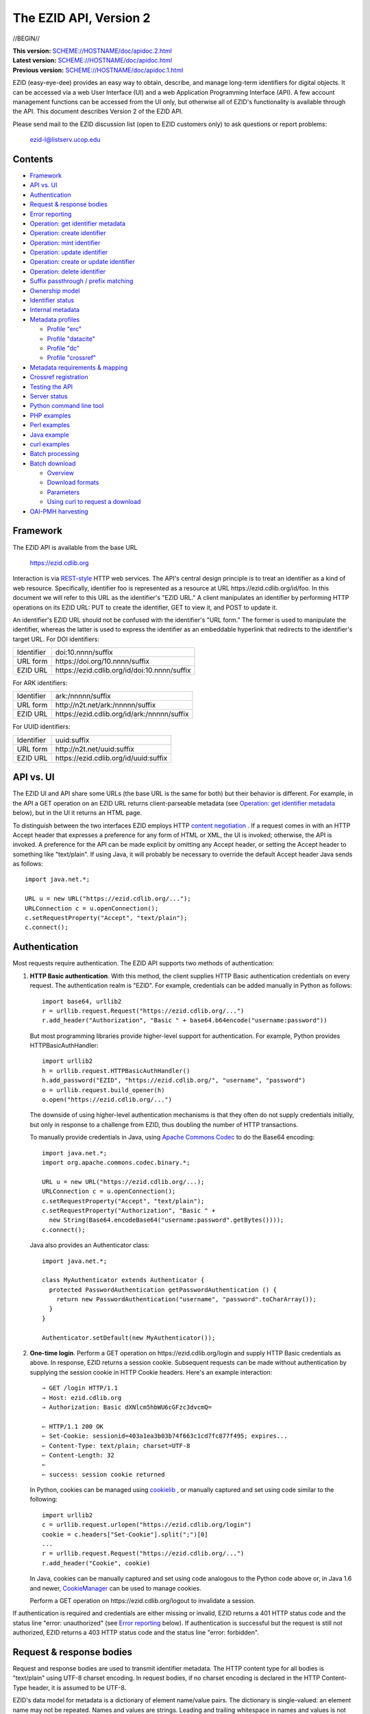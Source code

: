 .. role:: hl1
.. role:: hl2
.. role:: ext-icon

.. |lArr| unicode:: U+021D0 .. leftwards double arrow
.. |rArr| unicode:: U+021D2 .. rightwards double arrow
.. |X| unicode:: U+02713 .. check mark
.. |emdash| unicode:: U+2014 .. em dash

.. _ANVL: https://wiki.ucop.edu/display/Curation/Anvl
.. _Apache Commons Codec: http://commons.apache.org/codec/
.. _batch-download.sh:
   https://github.com/CDLUC3/ezid-client-tools/blob/master/batch-download.sh
.. _batch-register.py:
   https://github.com/CDLUC3/ezid-client-tools/blob/master/batch-register.py
.. _Comma-separated values (CSV):
   http://en.wikipedia.org/wiki/Comma-separated_values
.. _Contact us: /contact
.. _content negotiation: http://www.w3.org/Protocols/rfc2616/rfc2616-sec12.html
.. _cookielib: http://docs.python.org/library/cookielib.html
.. _CookieManager:
   http://download.oracle.com/javase/6/docs/api/java/net/CookieManager.html
.. _Crossref: http://www.crossref.org/
.. _Crossref Deposit Schema: http://help.crossref.org/deposit_schema
.. _curl: http://curl.haxx.se/
.. _DataCite: http://www.datacite.org/
.. _DataCite Metadata Scheme: http://schema.datacite.org/
.. _Dublin Core Metadata Element Set: http://dublincore.org/documents/dces/
.. _ERC: https://wiki.ucop.edu/display/Curation/ERC
.. _ezid3.py: https://github.com/CDLUC3/ezid-client-tools/blob/master/ezid3.py
.. _gzip: http://www.gzip.org/
.. _libwww-perl: http://search.cpan.org/dist/libwww-perl/
.. _N2T: https://n2t.net/
.. _OAI-PMH: http://www.openarchives.org/OAI/openarchivesprotocol.html
.. _percent-encoding: http://en.wikipedia.org/wiki/Percent-encoding
.. _REST-style: http://oreilly.com/catalog/9780596529260
.. _ZIP: https://pkware.cachefly.net/webdocs/casestudies/APPNOTE.TXT

The EZID API, Version 2
=======================

//BEGIN//

.. class:: smallfont

| **This version:** `SCHEME://HOSTNAME/doc/apidoc.2.html
  <SCHEME://HOSTNAME/doc/apidoc.2.html>`_
| **Latest version:** `SCHEME://HOSTNAME/doc/apidoc.html
  <SCHEME://HOSTNAME/doc/apidoc.html>`_
| **Previous version:** `SCHEME://HOSTNAME/doc/apidoc.1.html
  <SCHEME://HOSTNAME/doc/apidoc.1.html>`_

EZID (easy-eye-dee) provides an easy way to obtain, describe, and
manage long-term identifiers for digital objects.  It can be accessed
via a web User Interface (UI) and a web Application Programming
Interface (API).  A few account management functions can be accessed
from the UI only, but otherwise all of EZID's functionality is
available through the API.  This document describes Version 2 of the
EZID API.

Please send mail to the EZID discussion list (open to EZID customers
only) to ask questions or report problems:

  ezid-l@listserv.ucop.edu

Contents
--------

- Framework_
- `API vs. UI`_
- Authentication_
- `Request & response bodies`_
- `Error reporting`_
- `Operation: get identifier metadata`_
- `Operation: create identifier`_
- `Operation: mint identifier`_
- `Operation: update identifier`_
- `Operation: create or update identifier`_
- `Operation: delete identifier`_
- `Suffix passthrough / prefix matching`_
- `Ownership model`_
- `Identifier status`_
- `Internal metadata`_
- `Metadata profiles`_

  - `Profile "erc"`_
  - `Profile "datacite"`_
  - `Profile "dc"`_
  - `Profile "crossref"`_

- `Metadata requirements & mapping`_
- `Crossref registration`_
- `Testing the API`_
- `Server status`_
- `Python command line tool`_
- `PHP examples`_
- `Perl examples`_
- `Java example`_
- `curl examples`_
- `Batch processing`_
- `Batch download`_

  - Overview_
  - `Download formats`_
  - Parameters_
  - `Using curl to request a download`_

- `OAI-PMH harvesting`_

Framework
---------

The EZID API is available from the base URL

  https://ezid.cdlib.org

Interaction is via REST-style_ `\ `:ext-icon: HTTP web services.  The
API's central design principle is to treat an identifier as a kind of
web resource.  Specifically, identifier `foo`:hl1: is represented as a
resource at URL \https://ezid.cdlib.org/id/`foo`:hl1:.  In this
document we will refer to this URL as the identifier's "EZID URL."  A
client manipulates an identifier by performing HTTP operations on its
EZID URL: PUT to create the identifier, GET to view it, and POST to
update it.

An identifier's EZID URL should not be confused with the identifier's
"URL form."  The former is used to manipulate the identifier, whereas
the latter is used to express the identifier as an embeddable
hyperlink that redirects to the identifier's target URL.  For DOI
identifiers:

.. class:: leftheaders

========== ====================================================
Identifier `doi:10.nnnn/suffix`:hl1:
URL form   \https://doi.org/`10.nnnn/suffix`:hl1:
EZID URL   \https://ezid.cdlib.org/id/`doi:10.nnnn/suffix`:hl1:
========== ====================================================

For ARK identifiers:

.. class:: leftheaders

========== ====================================================
Identifier `ark:/nnnnn/suffix`:hl1:
URL form   \http://n2t.net/`ark:/nnnnn/suffix`:hl1:
EZID URL   \https://ezid.cdlib.org/id/`ark:/nnnnn/suffix`:hl1:
========== ====================================================

For UUID identifiers:

.. class:: leftheaders

========== ====================================================
Identifier `uuid:suffix`:hl1:
URL form   \http://n2t.net/`uuid:suffix`:hl1:
EZID URL   \https://ezid.cdlib.org/id/`uuid:suffix`:hl1:
========== ====================================================

API vs. UI
----------

The EZID UI and API share some URLs (the base URL is the same for
both) but their behavior is different.  For example, in the API a GET
operation on an EZID URL returns client-parseable metadata (see
`Operation: get identifier metadata`_ below), but in the UI it returns
an HTML page.

To distinguish between the two interfaces EZID employs HTTP `content
negotiation`_ `\ `:ext-icon:.  If a request comes in with an HTTP
Accept header that expresses a preference for any form of HTML or XML,
the UI is invoked; otherwise, the API is invoked.  A preference for
the API can be made explicit by omitting any Accept header, or setting
the Accept header to something like "text/plain".  If using Java, it
will probably be necessary to override the default Accept header Java
sends as follows::

  import java.net.*;

  URL u = new URL("https://ezid.cdlib.org/...");
  URLConnection c = u.openConnection();
  c.setRequestProperty("Accept", "text/plain");
  c.connect();

Authentication
--------------

Most requests require authentication.  The EZID API supports two
methods of authentication:

1. **HTTP Basic authentication**.  With this method, the client
   supplies HTTP Basic authentication credentials on every request.
   The authentication realm is "EZID".  For example, credentials can
   be added manually in Python as follows:

   .. parsed-literal::

     import base64, urllib2
     r = urllib.request.Request("\https://ezid.cdlib.org/...")
     r.add_header("Authorization", "Basic " + \
     base64.b64encode("`username`:hl2::`password`:hl2:"))

   But most programming libraries provide higher-level support for
   authentication.  For example, Python provides HTTPBasicAuthHandler:

   .. parsed-literal::

     import urllib2
     h = urllib.request.HTTPBasicAuthHandler()
     h.add_password("EZID", "\https://ezid.cdlib.org/", "`username`:hl2:", \
     "`password`:hl2:")
     o = urllib.request.build_opener(h)
     o.open("\https://ezid.cdlib.org/...")

   The downside of using higher-level authentication mechanisms is
   that they often do not supply credentials initially, but only in
   response to a challenge from EZID, thus doubling the number of HTTP
   transactions.

   To manually provide credentials in Java, using `Apache Commons
   Codec`_ `\ `:ext-icon: to do the Base64 encoding:

   .. parsed-literal::

     import java.net.*;
     import org.apache.commons.codec.binary.*;

     URL u = new URL("\https://ezid.cdlib.org/...);
     URLConnection c = u.openConnection();
     c.setRequestProperty("Accept", "text/plain");
     c.setRequestProperty("Authorization", "Basic " +
       new String(Base64.encodeBase64("`username`:hl2::`password`:hl2:".\
     getBytes())));
     c.connect();

   Java also provides an Authenticator class:

   .. parsed-literal::

     import java.net.*;

     class MyAuthenticator extends Authenticator {
       protected PasswordAuthentication getPasswordAuthentication () {
         return new PasswordAuthentication("`username`:hl2:", \
     "`password`:hl2:".toCharArray());
       }
     }

     Authenticator.setDefault(new MyAuthenticator());

2. **One-time login**.  Perform a GET operation on
   \https://ezid.cdlib.org/login and supply HTTP Basic credentials as
   above.  In response, EZID returns a session cookie.  Subsequent
   requests can be made without authentication by supplying the
   session cookie in HTTP Cookie headers.  Here's an example
   interaction:

   .. parsed-literal::

     |rArr| GET /login HTTP/1.1
     |rArr| Host: ezid.cdlib.org
     |rArr| Authorization: Basic dXNlcm5hbWU6cGFzc3dvcmQ=

     |lArr| HTTP/1.1 200 OK
     |lArr| Set-Cookie: sessionid=403a1ea3b03b74f663c1cd7fc877f495; expires...
     |lArr| Content-Type: text/plain; charset=UTF-8
     |lArr| Content-Length: 32
     |lArr|
     |lArr| success: session cookie returned

   In Python, cookies can be managed using cookielib_ `\ `:ext-icon:,
   or manually captured and set using code similar to the following:

   .. parsed-literal::

     import urllib2
     c = urllib.request.urlopen("\https://ezid.cdlib.org/login")
     `cookie`:hl2: = c.headers["Set-Cookie"].split(";")[0]
     ...
     r = urllib.request.Request("\https://ezid.cdlib.org/...")
     r.add_header("Cookie", `cookie`:hl2:)

   In Java, cookies can be manually captured and set using code
   analogous to the Python code above or, in Java 1.6 and newer,
   CookieManager_ `\ `:ext-icon: can be used to manage cookies.

   Perform a GET operation on \https://ezid.cdlib.org/logout to
   invalidate a session.

If authentication is required and credentials are either missing or
invalid, EZID returns a 401 HTTP status code and the status line
"error: unauthorized" (see `Error reporting`_ below).  If
authentication is successful but the request is still not authorized,
EZID returns a 403 HTTP status code and the status line "error:
forbidden".

Request & response bodies
-------------------------

Request and response bodies are used to transmit identifier metadata.
The HTTP content type for all bodies is "text/plain" using UTF-8
charset encoding.  In request bodies, if no charset encoding is
declared in the HTTP Content-Type header, it is assumed to be UTF-8.

EZID's data model for metadata is a dictionary of element name/value
pairs.  The dictionary is single-valued: an element name may not be
repeated.  Names and values are strings.  Leading and trailing
whitespace in names and values is not significant.  Neither element
names nor element values may be empty.  (When updating an identifier,
an uploaded empty value is treated as a command to delete the element
entirely.)

Metadata dictionaries are serialized using a subset of `A Name-Value
Language (ANVL)`__ `\ `:ext-icon: rules:

__ ANVL_

- One element name/value pair per line.

- Names separated from values by colons.

For example::

  who: Proust, Marcel
  what: Remembrance of Things Past
  when: 1922

In addition, two ANVL features may be used when uploading metadata to
EZID (but clients can safely assume that EZID will never use these
features when returning metadata):

- A line beginning with a number sign ("#", U+0023) is a comment and
  will be ignored.

- A line beginning with whitespace continues the previous line (the
  intervening line terminator and whitespace are converted to a single
  space).

For example:

.. parsed-literal ::

  # The following two elements are identical:
  who: Proust,
    Marcel
  who: Proust, Marcel

Care must be taken to escape structural characters that appear in
element names and values, specifically, line terminators (both
newlines ("\\n", U+000A) and carriage returns ("\\r", U+000D)) and, in
element names, colons (":", U+003A).  EZID employs `percent-encoding`_
`\ `:ext-icon: as the escaping mechanism, and thus percent signs ("%",
U+0025) must be escaped as well.  In Python, a dictionary of Unicode
metadata element names and values, `metadata`:hl1:, is serialized into
a UTF-8 encoded string, `anvl`:hl1:, with the following code:

.. parsed-literal::

  import re

  def escape (s):
    return re.sub("[%:\\r\\n]", lambda c: "%%%02X" % ord(c.group(0)), s)

  `anvl`:hl2: = "\\n".join("%s: %s" % (escape(name), escape(value)) for name,
    value in list(`metadata`:hl2:.items())).encode("UTF-8")

Conversely, to parse a UTF-8 encoded string, `anvl`:hl1:, producing
a dictionary, `metadata`:hl1:\:

.. parsed-literal::

  import re

  def unescape (s):
    return re.sub("%([0-9A-Fa-f][0-9A-Fa-f])",
      lambda m: chr(int(m.group(1), 16)), s)

  `metadata`:hl2: = dict(tuple(unescape(v).strip() for v in l.split(":", 1)) \\
    for l in `anvl`:hl2:.decode("UTF-8").splitlines())

In Java, to serialize a HashMap of metadata element names and values,
`metadata`:hl1:, into an ANVL-formatted Unicode string, `anvl`:hl1:\:

.. parsed-literal::

  import java.util.*;

  String escape (String s) {
    return s.replace("%", "%25").replace("\\n", "%0A").
      replace("\\r", "%0D").replace(":", "%3A");
  }

  Iterator<Map.Entry<String, String>> i = \
  `metadata`:hl2:.entrySet().iterator();
  StringBuffer b = new StringBuffer();
  while (i.hasNext()) {
    Map.Entry<String, String> e = i.next();
    b.append(escape(e.getKey()) + ": " + escape(e.getValue()) + "\\n");
  }
  String `anvl`:hl2: = b.toString();

And conversely, to parse a Unicode ANVL-formatted string, `anvl`:hl1:,
producing a HashMap, `metadata`:hl1:\:

.. parsed-literal::

  import java.util.*;

  String unescape (String s) {
    StringBuffer b = new StringBuffer();
    int i;
    while ((i = s.indexOf("%")) >= 0) {
      b.append(s.substring(0, i));
      b.append((char) Integer.parseInt(s.substring(i+1, i+3), 16));
      s = s.substring(i+3);
    }
    b.append(s);
    return b.toString();
  }

  HashMap<String, String> `metadata`:hl2: = new HashMap<String, String>();
  for (String l : `anvl`:hl2:.split("[\\\\r\\\\n]+")) {
    String[] kv = l.split(":", 2);
    metadata.put(unescape(kv[0]).trim(), unescape(kv[1]).trim());
  }

The first line of an EZID response body is a status indicator
consisting of "success" or "error", followed by a colon, followed by
additional information.  Two examples::

  success: ark:/99999/fk4test
  error: bad request - no such identifier

Error reporting
---------------

An error is indicated by both an HTTP status code and an error status
line of the form "error: `reason`:hl1:".  For example:

.. parsed-literal::

  |rArr| GET /id/ark:/99999/bogus HTTP/1.1
  |rArr| Host: ezid.cdlib.org

  |lArr| HTTP/1.1 400 BAD REQUEST
  |lArr| Content-Type: text/plain; charset=UTF-8
  |lArr| Content-Length: 39
  |lArr|
  |lArr| error: bad request - no such identifier

Some programming libraries make it a little difficult to read the
content following an error status code.  For example, from Java, it is
necessary to explicitly switch between the input and error streams
based on the status code:

.. parsed-literal::

  java.net.HttpURLConnection c;
  java.io.InputStream s;
  ...
  if (c.getResponseCode() < 400) {
    s = c.getInputStream();
  } else {
    s = c.getErrorStream();
  }
  // read from s...

Operation: get identifier metadata
----------------------------------

Metadata can be retrieved for any existing identifier; no
authentication is required.  Simply issue a GET request to the
identifier's EZID URL.  Here is a sample interaction:

.. parsed-literal::

  |rArr| GET /id/ark:/99999/fk4cz3dh0 HTTP/1.1
  |rArr| Host: ezid.cdlib.org

  |lArr| HTTP/1.1 200 OK
  |lArr| Content-Type: text/plain; charset=UTF-8
  |lArr| Content-Length: 208
  |lArr|
  |lArr| success: ark:/99999/fk4cz3dh0
  |lArr| _created: 1300812337
  |lArr| _updated: 1300913550
  |lArr| _target: \http://www.gutenberg.org/ebooks/7178
  |lArr| _profile: erc
  |lArr| erc.who: Proust, Marcel
  |lArr| erc.what: Remembrance of Things Past
  |lArr| erc.when: 1922

The first line of the response body is a status line.  Assuming
success (see `Error reporting`_ above), the remainder of the status
line echoes the canonical form of the requested identifier.

The remaining lines are metadata element name/value pairs serialized
per ANVL rules; see `Request & response bodies`_ above.  The order of
elements is undefined.  Element names beginning with an underscore
("_", U+005F) are reserved for use by EZID; their meanings are
described in `Internal metadata`_ below.  Some elements may be drawn
from citation metadata standards; see `Metadata profiles`_ below.

EZID also supports a more flexible identifier lookup operation; see
`Suffix passthrough / prefix matching`_ below.

Operation: create identifier
----------------------------

An identifier can be "created" by sending a PUT request to the
identifier's EZID URL.  Here, identifier creation means establishing a
record of the identifier in EZID (to be successful, no such record can
already exist).  Authentication is required, and the user must have
permission to create identifiers in the namespace (or "shoulder")
named by the identifier's prefix.  Users can view the namespaces
available to them by visiting the EZID UI and navigating to the Create
ID tab.  For example, if the user has permission to create identifiers
in the general EZID ARK (ark:/13030/c7) namespace, then the user may
create identifiers beginning with "ark:/13030/c7".

A request body is optional; if present, it defines the identifier's
starting metadata.  There are no restrictions on what metadata
elements can be submitted, but a convention has been established for
naming metadata elements, and EZID has built-in support for certain
sets of metadata elements; see `Metadata profiles`_ below.  A few of
the internal EZID metadata elements may be set; see `Internal
metadata`_ below.

Here's a sample interaction creating an ARK identifier:

.. parsed-literal::

  |rArr| PUT /id/ark:/99999/fk4test HTTP/1.1
  |rArr| Host: ezid.cdlib.org
  |rArr| Content-Type: text/plain; charset=UTF-8
  |rArr| Content-Length: 30
  |rArr|
  |rArr| _target: \http://www.cdlib.org/

  |lArr| HTTP/1.1 201 CREATED
  |lArr| Content-Type: text/plain; charset=UTF-8
  |lArr| Content-Length: 27
  |lArr|
  |lArr| success: ark:/99999/fk4test

The return is a status line.  The normalized form of the identifier is
returned as shown above, but if a DOI was created, the status line
also includes, separated by a pipe character ("|", U+007C), the
identifier's "shadow ARK" (an ARK identifier that is an alias for the
created identifier; deprecated).  Note that different identifier
schemes have different normalization rules (e.g., DOIs are normalized
to all uppercase letters).  Here's a sample interaction creating a DOI
identifier:

.. parsed-literal::

  |rArr| PUT /id/doi:10.9999/test HTTP/1.1
  |rArr| Host: ezid.cdlib.org

  |lArr| HTTP/1.1 201 CREATED
  |lArr| Content-Type: text/plain; charset=UTF-8
  |lArr| Content-Length: 43
  |lArr|
  |lArr| success: doi:10.9999/TEST | ark:/b9999/test

Operation: mint identifier
--------------------------

Minting an identifier is the same as creating an identifier, but
instead of supplying a complete identifier, the client specifies only
a namespace (or "shoulder") that forms the identifier's prefix, and
EZID generates an opaque, random string for the identifier's suffix.
An identifier can be minted by sending a POST request to the URL
\https://ezid.cdlib.org/shoulder/`shoulder`:hl1: where `shoulder`:hl1:
is the desired namespace.  For example:

.. parsed-literal::

  |rArr| POST /shoulder/`ark:/13030/c7`:hl2: HTTP/1.1
  |rArr| Host: ezid.cdlib.org
  |rArr| Content-Type: text/plain; charset=UTF-8
  |rArr| Content-Length: 30
  |rArr|
  |rArr| _target: \http://www.cdlib.org/

  |lArr| HTTP/1.1 201 CREATED
  |lArr| Content-Type: text/plain; charset=UTF-8
  |lArr| Content-Length: 29
  |lArr|
  |lArr| success: `ark:/13030/c7`:hl2:\ 9cz3dh0

Aside from specifying a complete identifier versus specifying a
shoulder only, the create and mint operations operate identically.
Authentication is required to mint an identifier; namespace permission
is required; and permissions can be viewed in the EZID UI under the
Create ID tab.  The request and response bodies are identical.

EZID automatically embeds the newly-minted identifier in certain types
of uploaded metadata.  See `Metadata profiles`_ below for when this is
performed.  Additionally, EZID replaces all occurrences of the string
"${identifier}" in the target URL with the newly-minted identifier.

Operation: update identifier
----------------------------

An identifier's metadata can be updated by sending a POST request to
the identifier's EZID URL.  Authentication is required; only the
identifier's owner and certain other users may update the identifier
(see `Ownership model`_ below).

Metadata elements are operated on individually.  If the identifier
already has a value for a metadata element included in the request
body, the value is overwritten, otherwise the element and its value
are added.  Only a few of the reserved EZID metadata elements may be
updated; see `Internal metadata`_ below.  Here's a sample interaction:

.. parsed-literal::

  |rArr| POST /id/ark:/99999/fk4cz3dh0 HTTP/1.1
  |rArr| Host: ezid.cdlib.org
  |rArr| Content-Type: text/plain; charset=UTF-8
  |rArr| Content-Length: 30
  |rArr|
  |rArr| _target: \http://www.cdlib.org/

  |lArr| HTTP/1.1 200 OK
  |lArr| Content-Type: text/plain; charset=UTF-8
  |lArr| Content-Length: 29
  |lArr|
  |lArr| success: ark:/99999/fk4cz3dh0

The return is a status line.  Assuming success (see `Error reporting`_
above), the remainder of the status line echoes the canonical form of
the identifier in question.

To delete a metadata element, set its value to the empty string.

Operation: create or update identifier
--------------------------------------

An identifier can be created or updated in one interaction; the
specific operation performed will depend on whether the identifier
already exists or not.  To do so, issue a create operation as
described under `Operation: create identifier`_ above, but add an
update_if_exists=yes URL query parameter to the PUT request.  EZID
returns a 201 HTTP status code if the identifier was created or a 200
HTTP status code if the identifier already existed and was
successfully updated.  The response body is a status line as described
previously.  Here's a sample request:

.. parsed-literal::

  |rArr| PUT /id/ark:/99999/fk4test?update_if_exists=yes HTTP/1.1
  |rArr| Host: ezid.cdlib.org
  |rArr| Content-Type: text/plain; charset=UTF-8
  |rArr| Content-Length: 30
  |rArr|
  |rArr| _target: \http://www.cdlib.org/

Operation: delete identifier
----------------------------

An identifier that has only been reserved can be deleted by sending a
DELETE request to the identifier's EZID URL.  We emphasize that only
*reserved* identifiers may be deleted; see `Identifier status`_ below.
Authentication is required; only the identifier's owner and certain
other users may delete the identifier (see `Ownership model`_ below).

Here's a sample interaction:

.. parsed-literal::

  |rArr| DELETE /id/ark:/99999/fk4cz3dh0 HTTP/1.1
  |rArr| Host: ezid.cdlib.org

  |lArr| HTTP/1.1 200 OK
  |lArr| Content-Type: text/plain; charset=UTF-8
  |lArr| Content-Length: 29
  |lArr|
  |lArr| success: ark:/99999/fk4cz3dh0

The return is a status line.  Assuming success (see `Error reporting`_
above), the remainder of the status line echoes the canonical form of
the identifier just deleted.

Suffix passthrough / prefix matching
------------------------------------

The N2T_ `\ `:ext-icon: resolver\ |emdash|\ the principal resolver for
ARK identifiers\ |emdash|\ supports "suffix passthrough," a capability
that allows an identifier to be resolved even if it has not been
explicitly registered, so long as some prefix of the identifier has.
In such a case, N2T locates the longest matching prefix (the "root"
identifier) and appends the extra characters in the supplied
identifier (the "suffix") to the root identifier's target URL before
redirecting.  For example, if identifier ark:/99999/fk4/root has been
registered with EZID and has target URL http://www.cdlib.org, then N2T
resolves ark:/99999/fk4/root\ `/andmore`:hl1: to
\http://www.cdlib.org\ `/andmore`:hl1:.  The capability is so-named
because the suffix is effectively "passed through" to the receiving
server.

EZID supports a similar capability.  If a request to view identifier
metadata (see `Operation: get identifier metadata`_ above) is
accompanied by a prefix_match=yes URL query parameter, then EZID
returns metadata for the longest matching identifier (if there is
one).  If an identifier other than the one requested is returned, the
status line includes a note to that effect.  Here is a sample
interaction that continues the previous example:

.. parsed-literal::

  |rArr| GET /id/ark:/99999/fk4/root/andmore?prefix_match=yes HTTP/1.1
  |rArr| Host: ezid.cdlib.org

  |lArr| HTTP/1.1 200 OK
  |lArr| Content-Type: text/plain; charset=UTF-8
  |lArr| Content-Length: 244
  |lArr|
  |lArr| success: ark:/99999/fk4/root in_lieu_of ark:/99999/fk4/root/andmore
  |lArr| _target: \http://www.cdlib.org
  |lArr| ...

Ownership model
---------------

EZID maintains ownership information about identifiers and uses that
information to enforce access control.

The ownership model employed by EZID is hierarchical: each identifier
has one owner, which is an EZID user; each EZID user belongs to one
group; and each group belongs to one realm.  Permission to create
identifiers is governed by the namespaces (or "shoulders") that have
been assigned to a user by an EZID administrator.  But once created,
permission to subsequently update an identifier is governed solely by
the identifier's ownership.  An identifier may be updated only by its
owner, with two exceptions:

- **Proxies**.  A user (the "proxied user") may name another EZID user
  as its "proxy".  A user may have multiple proxies, and a user may be
  a proxy for multiple other users.  Generally speaking, a proxy may
  operate on behalf of the proxied user.  Specifically, a proxy may:

  - create identifiers under any shoulder available to the proxied
    user;

  - create identifiers owned by the proxied user, by setting the
    "_owner" reserved metadata element (see `Internal metadata`_
    below);

  - update existing identifiers owned by the proxied user;

  - change the ownership of identifiers owned by the proxied user to
    itself or to any other user on whose behalf the proxy may operate,
    and vice versa;

  - search over the proxied user's identifiers;

  - view statistics regarding the proxied user's identifiers; and

  - download the proxied user's identifiers (see `Batch download`_
    below).

- **Group administrators**.  An EZID user may be appointed an
  "administrator" of its group.  A group may have zero, one, or more
  than one administrator.  Generally speaking, a group administrator
  may operate on behalf of any other member of the group;
  equivalently, a group administrator is a proxy for the group's
  members, and as such its specific abilities include the list given
  above.  In addition, a group administrator may:

  - search over all the group's identifiers;

  - view group-level identifier statistics; and

  - download all the group's identifiers.

Proxies can be set up and managed in the EZID UI, Account Settings
tab.  Group administrators can be appointed only by an EZID
administrator.

Proxies and group administrators are independent concepts.  A group
administrator may also be a proxy, and may also have proxies.

Identifier status
-----------------

Each identifier in EZID has a status.  The status is recorded as the
value of the "_status" reserved metadata element (see `Internal
metadata`_ below) and may be one of:

**public**
  The default value.

**reserved**
  The identifier is known only to EZID.  This status may be used to
  reserve an identifier name within EZID without advertising the
  identifier's existence to resolvers and other external services.  A
  reserved identifier may be deleted.

**unavailable**
  The identifier is public, but the object referenced by the
  identifier is not available.  A reason for the object's
  unavailability may optionally follow the status separated by a pipe
  character ("|", U+007C), e.g., "unavailable | withdrawn by author".
  The identifier redirects to an EZID-provided "tombstone" page (an
  HTML page that displays the identifier's citation metadata and the
  reason for the object's unavailability) regardless of its target
  URL.

An identifier's status may be changed by setting a new value for the
aforementioned "_status" metadata element.  EZID permits only certain
status transitions:

* A status of "reserved" may be specified only at identifier
  creation time.

* A reserved identifier may be made public.  At this time the
  identifier will be registered with resolvers and other external
  services.

* A public identifier may be marked as unavailable.  At this time the
  identifier will be removed from resolvers and external services to
  the extent possible.

* An unavailable identifier may be returned to public status.  At this
  time the identifier will be re-registered with resolvers and other
  external services.

Internal metadata
-----------------

Metadata element names beginning with an underscore ("_", U+005F) are
reserved for use by EZID.  The reserved elements below are returned by
the EZID API, and have the following meanings.  A check mark in the
first column indicates the element is updatable by clients.

  === =========== ============================================ ================
  |X| Element     Definition                                   Example
  === =========== ============================================ ================
  |X| _owner      The identifier's owner.  Only certain        jsmith
                  ownership changes are permitted; see
                  `Ownership model`_ above.
  \   _ownergroup The identifier's owning group, which is      ucla
                  currently restricted to be the identifier's
                  owner's group.
  \   _created    The time the identifier was created          1300812337
                  expressed as a Unix timestamp.
  \   _updated    The time the identifier was last updated     1300913550
                  expressed as a Unix timestamp.
  |X| _target     The identifier's target URL.  Defaults to the identifier's
                  EZID URL.  That is, the default target URL for identifier
                  `foo`:hl1: is the self-referential URL
                  \https://ezid.cdlib.org/id/`foo`:hl1:.  Note that creating or
                  updating the target URL of a DOI identifier may take up to
                  30 minutes to take effect in the Handle System.
  --- ----------- -------------------------------------------------------------
  |X| _profile    The identifier's preferred metadata profile  erc
                  (see `Metadata profiles`_ next).
  |X| _status     The identifier's status (see                 unavailable |
                  `Identifier status`_ above).                 withdrawn by
                                                               author
  |X| _export     Determines if the identifier is publicized   yes
                  by exporting it to external indexing and
                  harvesting services.  Must be "yes" or "no";
                  defaults to "yes".
  \   _datacenter DataCite DOIs only.  The datacenter at which CDL.CDL
                  the identifier is registered (or will be
                  registered, in the case of a reserved
                  identifier).
  |X| _crossref   If returned, indicates that the identifier   yes |
                  is registered with Crossref (or, in the case successfully
                  of a reserved identifier, will be            registered
                  registered), and also indicates the status
                  of the registration process.  When setting,
                  must be set to "yes".  See
                  `Crossref registration`_ below for more
                  information.
  === =========== ============================================ ================

Metadata profiles
-----------------

EZID allows "citation metadata" to be stored with an identifier, i.e.,
metadata that describes the object referenced by the identifier or
that otherwise gives the meaning of the identifier.  In certain cases
certain metadata elements are required to be present; see `Metadata
requirements & mapping`_ below.  This section describes only the
general structure and naming of citation metadata in EZID.

EZID supports several citation metadata "profiles," or standard sets
of citation metadata elements.  By convention, a metadata profile is
referred to using a simple, lowercase name, e.g., "erc", and elements
belonging to that profile are referred to using the syntax
"`profile`:hl1:.\ `element`:hl1:", e.g., "erc.who".

Currently EZID treats profiles entirely separately, and thus an
identifier may have values for multiple metadata profiles
simultaneously.  However, we anticipate that EZID will provide
metadata cross-walking in the future, in which case setting a value
for an element in one profile will automatically provide a value for
equivalent elements in other profiles.  For this reason, clients are
encouraged to pick one profile to populate per identifier.

The "_profile" internal metadata element defines the identifier's
preferred metadata profile (typically the only profile for which it
has metadata).  There is no restriction on what metadata elements may
be bound to an identifier, and hence clients are free to use alternate
citation profiles or no citation profile at all.  However, EZID's UI
is, and its future metadata cross-walking support will be, limited to
those profiles that it explicitly supports.

.. _Profile "erc":

1. **Profile "erc"**.  These elements are drawn from `Kernel Metadata
   and Electronic Resource Citations (ERCs)`__ `\ `:ext-icon:.  This
   profile aims at universal citations: any kind of object (digital,
   physical, abstract) or agent (person, group, software, satellite)
   for any purpose (research, education, entertainment,
   administration), any subject focus (oceanography, sales, religion,
   archiving), and any medium (television, newspaper, database, book).
   This is the default profile for ARK and UUID identifiers.

__ ERC_

   ======== ===========================================================
   Element  Definition
   ======== ===========================================================
   erc.who  The name of an entity (person, organization, or service)
            responsible for creating the content or making it
            available.  For an article, this could be an author.  Put
            name parts in "sort-friendly" order, such as:

            - van Gogh, Vincent,
            - Hu Jintao
            - Gilbert, William, Sir,,; Sullivan, Arthur, Sir,

            Separate multiple names with ";".  Append one or more final
            commas (",") to indicate that one or more internal commas
            can be used as inversion points to recover natural word
            order (if different from sort-friendly word order).
   erc.what A name or other human-oriented identifier given to the
            resource.  For an article, this could be a title such
            as:

            - Moby Dick
            - Scarlet Pimpernel, The,

            Use sort-friendly name parts and final commas in the same
            way as for the erc.who element.
   erc.when A point or period of time important in the lifecycle of the
            resource, often when it was created, modified, or made
            available.  For an article, this could be the date it was
            written, such as:

            - 2009.04.23
            - 1924~
            - BCE0386
            - 1998-2003; 2008-

            A date range (which can be open ended) may be useful, such
            as to indicate the years during which a periodical
            operated.  Use ";" to separate entries and "~" to indicate
            approximation.
   ======== ===========================================================

   As a special case, an entire ANVL_ `\ `:ext-icon: document
   containing ERC metadata may be bound to the metadata element "erc".
   Care should be taken to escape line terminators in the document (as
   is true for all metadata element values; see `Request & response
   bodies`_ above).  For example, the ANVL document::

     who: Proust, Marcel
     what: Remembrance of Things Past

   would be expressed as the single value::

     erc: who: Proust, Marcel%0Awhat: Remembrance of Things Past

.. _Profile "datacite":

2. **Profile "datacite"**.  These elements are drawn from the
   `DataCite Metadata Scheme for the Publication and Citation of
   Research Data`__ `\ `:ext-icon:.  This is the default profile for
   DOI identifiers.

__ `DataCite Metadata Scheme`_

   ======================== ===========================================
   Element                  Definition
   ======================== ===========================================
   datacite.creator         The main researchers involved in producing
                            the data, or the authors of the publication
                            in priority order.  Each name may be a
                            corporate, institutional, or personal name.
                            In personal names list family name before
                            given name, as in:

                            - Shakespeare, William

                            Separate multiple names with ";".
                            Non-roman names should be transliterated
                            according to the ALA-LC schemes.
   datacite.title           A name or title by which the data or
                            publication is known.
   datacite.publisher       A holder of the data (e.g., an archive) or
                            the institution which submitted the work.
                            In the case of datasets, the publisher is
                            the entity primarily responsible for making
                            the data available to the research
                            community.
   datacite.publicationyear The year when the data was or will be made
                            publicly available.  If an embargo period
                            is in effect, use the year when the embargo
                            period ends.
   datacite.resourcetype    The general type and, optionally, specific
                            type of the data.  The general type must
                            be one of the controlled vocabulary terms
                            defined in the DataCite Metadata Scheme:

                            - Audiovisual
                            - Collection
                            - Dataset
                            - Event
                            - Image
                            - InteractiveResource
                            - Model
                            - PhysicalObject
                            - Service
                            - Software
                            - Sound
                            - Text
                            - Workflow
                            - Other

                            Specific types are unconstrained.  If a
                            specific type is given, it must be
                            separated from the general type by a
                            forward slash ("/"), as in:

                            - Image/Photograph
   ======================== ===========================================

   Alternatively, an entire XML document adhering to the DataCite
   Metadata Scheme schema may be bound to the metadata element
   "datacite".  Note that EZID sets the identifier embedded in the
   document to the identifier being operated on; thus it need not be
   specified by the client.  The <identifier> element must still be
   included in the document, though, so the XML document may resemble:

   .. parsed-literal::

     <?xml version="1.0"?>
     <resource xmlns="\http://datacite.org/schema/kernel-4"
       xmlns:xsi="\http://www.w3.org/2001/XMLSchema-instance"
       xsi:schemaLocation="...">
       <identifier identifierType="DOI">(:tba)</identifier>
       ...
     </resource>

   If an XML document is bound to a non-DOI identifier then, in an
   extension to the DataCite schema, the identifier type in the
   document must be set to "ARK" or "UUID" as appropriate.

   Care should be taken to escape line terminators and percent signs
   in the document (as is true for all metadata element values; see
   `Request & response bodies`_ above).  Once properly escaped, the
   uploaded metadata will resemble:

   .. parsed-literal::

     datacite: <?xml version="1.0"?>%0A<resource...

.. _Profile "dc":

3. **Profile "dc"**.  These elements are drawn from the `Dublin Core
   Metadata Element Set`_ `\ `:ext-icon:.

..

   ============ =======================================================
   Element      Definition
   ============ =======================================================
   dc.creator   An entity primarily responsible for making the content
                of the resource.  Examples of a Creator include a
                person, an organization, or a service.  Typically, the
                name of a Creator should be used to indicate the
                entity.
   dc.title     A name given to the resource.  Typically, a Title will
                be a name by which the resource is formally known.
   dc.publisher An entity responsible for making the resource
                available.  Examples of a Publisher include a person,
                an organization, or a service.  Typically, the name of
                a Publisher should be used to indicate the entity.
   dc.date      A date associated with an event in the life cycle of
                the resource.  Typically, Date will be associated with
                the creation or availability of the resource.
                Recommended best practice for encoding the date value
                is defined in a profile of ISO 8601 and follows the
                YYYY-MM-DD format.
   dc.type      The nature or genre of the resource.  Recommended best
                practice is to use a term from the DCMI Type
                Vocabulary:

                - Collection
                - Dataset
                - Event
                - Image
                - InteractiveResource
                - MovingImage
                - PhysicalObject
                - Service
                - Software
                - Sound
                - StillImage
                - Text
   ============ =======================================================

.. _Profile "crossref":

4. **Profile "crossref"**.  This profile consists of a single element,
"crossref", whose value is Crossref deposit metadata (an XML
document).  Care should be taken to escape line terminators and
percent signs in the document (as is true for all metadata element
values; see `Request & response bodies`_ above).  See `Crossref
registration`_ below for more information on usage of this profile and
element.

Metadata requirements & mapping
-------------------------------

DOI identifiers must satisfy specific metadata requirements.  A
DataCite DOI created by EZID must have title, creator, publisher, and
publication year metadata any time its status is not reserved (see
`Identifier status`_ above).  A Crossref DOI must have Crossref
metadata at all times (see `Crossref registration`_ below), though the
metadata need not be complete if the identifier is reserved.  Other
than that, EZID imposes no requirements on the presence or form of
citation metadata, but uploading at least minimal citation metadata to
EZID is strongly encouraged in all cases to record the identifier's
meaning and to facilitate its long-term maintenance.  Regardless of
the metadata profile used, population of the "datacite.resourcetype"
element is encouraged to support broad categorization of identifiers.

To satisfy the aforementioned DataCite DOI metadata requirements, EZID
looks in order for:

1. DataCite XML metadata bound to the "datacite" element;
2. Individual elements from the "datacite" profile as described in
   `Profile "datacite"`_ ("datacite.title", etc.); and lastly
3. Elements from the identifier's preferred metadata profile (see
   `Metadata profiles`_ above) that EZID is able to map to DataCite
   equivalents.  For example, if the preferred profile is "erc", then
   EZID will map element "erc.who" to "datacite.creator".

If no meaningful value is available for a required element, clients
are encouraged to supply a standard machine-readable code drawn from
the `Kernel Metadata and Electronic Resource Citations (ERCs)`__
`\ `:ext-icon: specification.  These codes have the common syntactic
form "(:`code`:hl1:)" and include:

__ ERC_

  ======= ================================================
  Code    Definition
  ======= ================================================
  (:unac) temporarily inaccessible
  (:unal) unallowed; intentionally suppressed
  (:unap) not applicable; makes no sense
  (:unas) unassigned (e.g., untitled)
  (:unav) unavailable; possibly unknown
  (:unkn) known to be unknown (e.g., anonymous)
  (:none) never had a value, never will
  (:null) explicitly and meaningfully empty
  (:tba)  to be assigned or announced later
  (:etal) too numerous to list (et alia)
  (:at)   the real value is at the given URL or identifier
  ======= ================================================

A code may optionally be followed by the code's human-readable
equivalent or a more specific description, as in:

.. parsed-literal::

  who: (:unkn) anonymous donor

Crossref registration
---------------------

A DOI identifier may be registered with either the `Crossref`_ `\
`:ext-icon: or the `DataCite`_ `\ `:ext-icon: registration agency.
The choice of registration agency is not selectable, but is entirely
determined by the identifier's shoulder.  This section discusses
registration with Crossref.

Once registered, an identifier cannot be removed from Crossref.  If
the identifier's status is set to unavailable (recall `Identifier
status`_, above), EZID will prepend "WITHDRAWN" to the title of the
resource associated with the identifier, but the identifier remains in
Crossref's systems.

Registering an identifier with Crossref requires three steps:

1. Optionally set the "_crossref" reserved metadata element to "yes".
2. Supply Crossref deposit metadata as the value of the "crossref"
   element.
3. Set the "_profile" reserved metadata element to "crossref" to be
   able to view the metadata in the EZID UI.

These steps are discussed in more detail next.

Crossref registration is asynchronous.  Registration is initiated by a
create, mint, or update identifier request, when the identifier's
status is public.  Setting the "_crossref" reserved metadata element
to "yes" in the request is optional.  In responses, the "_crossref"
element is always returned and has the value "yes" followed by a pipe
character ("|", U+007C) followed by the status of the registration,
e.g., "yes | registration in progress" or "yes | successfully
registered".  The status of the registration is updated automatically
by EZID and may be polled by the client.  If a warning or error
occurred during registration, the status is followed by another pipe
character and the message received from Crossref, e.g., "yes |
registration failure | xml error...".  Warnings and errors may also be
viewed in the EZID UI and may also be emailed to a specified mailbox.
Warnings and errors can be removed only by submitting new metadata and
re-registering identifiers.

Crossref deposit metadata should adhere to the `Crossref Deposit
Schema`_ `\ `:ext-icon:, version 4.3.0 or later.  The metadata should
consist of the immediate child element of a <body> element, i.e., one
of the following elements:

- <journal>
- <book>
- <conference>
- <sa_component>
- <dissertation>
- <report-paper>
- <standard>
- <database>

(If an outer element such as <doi_batch> or <body> is nevertheless
supplied, it will be stripped off.)

Although the Crossref deposit schema is quite flexible, and supports
batch operations, EZID requires that the deposit metadata specify a
single DOI identifier, i.e., a single <doi_data> element.  This
element should contain <doi> and <resource> subelements, which may be
left empty.  EZID replaces the contents of the <doi> element (if any)
with the identifier in question and the contents of the <resource>
element with the target URL.  Here is an abridged example of deposit
metadata:

.. parsed-literal::

  <?xml version="1.0"?>
  <book xmlns="\http://www.crossref.org/schema/4.3.4"
    xmlns:xsi="\http://www.w3.org/2001/XMLSchema-instance"
    xsi:schemaLocation="\http://www.crossref.org/schema/4.3.4
    \http://www.crossref.org/schema/deposit/crossref4.3.4.xsd"
    book_type="monograph">
    <book_metadata>
      <contributors>
        <person_name contributor_role="author" sequence="first">
          <given_name>Marcel</given_name>
          <surname>Proust</surname>
        </person_name>
      </contributors>
      <titles>
        <title>Remembrance of Things Past</title>
      </titles>
      ...
      <doi_data>
        <doi>(:tba)</doi>
        <resource>(:tba)</resource>
      </doi_data>
    </book_metadata>
  </book>

In supplying an XML document as the value of element "crossref", care
should be taken to escape line terminators and percent signs in the
document (as is true for all metadata element values; see `Request &
response bodies`_ above).

If the identifier's preferred metadata profile is "crossref", EZID
automatically creates a DataCite Metadata Scheme record from the
Crossref deposit metadata for display and search purposes.  Where
conversion values are missing (e.g., a journal does not have a
creator) EZID supplies the code "(:unav)".  This automatic conversion
can be overriden by supplying an entire DataCite Metadata Scheme XML
record as the value of the "datacite" element (see `Profile
"datacite"`_ above).  Additionally, individual DataCite elements
(e.g., "datacite.title") may be specified to override selected
portions of the automatic conversion.

Putting it all together, uploaded metadata in a Crossref registration
request will resemble:

.. parsed-literal::

  _crossref: yes
  _profile: crossref
  _target: \http://...
  crossref: <?xml version="1.0"?>%0A<book...

Testing the API
---------------

EZID provides three namespaces (or "shoulders") for testing purposes:
ark:/99999/fk4 for ARK identifiers, doi:10.5072/FK2 for DataCite DOI
identifiers, and doi:10.15697/ for Crossref DOI identifiers.
Identifiers in these namespaces are termed "test identifiers."  They
are ordinary long-term identifiers in almost all respects, except that
EZID deletes them after 2 weeks.

Test ARK identifiers resolve just as real ARK identifiers do through
the N2T_ resolver, but test DOI identifiers do not resolve and do not
appear in any DataCite or Crossref systems.

All user accounts are permitted to create test identifiers.  EZID also
provides an "apitest" account that is permitted to create only test
identifiers.  `Contact us`_ for the password for this account.
Additionally, please `contact us`_ before embarking on any large-scale
testing, specifically, before creating more than 10,000 test
identifiers.

Test identifiers and reserved identifiers are orthogonal concepts.  A
test identifier has a limited lifetime and is deleted by EZID when it
expires.  A reserved identifier may be deleted by the owner while
still in its reserved state, but once made public, is permanent.  As
evidence of this orthogonality, it is possible to create reserved test
identifiers.

Server status
-------------

The status of the EZID server can be probed by issuing a GET request
to the URL \https://ezid.cdlib.org/status.  If the server is up the
response will resemble the following:

.. parsed-literal::

  |rArr| GET /status HTTP/1.1
  |rArr| Host: ezid.cdlib.org

  |lArr| HTTP/1.1 200 OK
  |lArr| Content-Type: text/plain; charset=UTF-8
  |lArr| Content-Length: 19
  |lArr|
  |lArr| success: EZID is up

Python command line tool
------------------------

ezid3.py_ `\ `:ext-icon: is a command line tool, written in Python,
that is capable of exercising all API functions.  It serves as an
example of how to use the API from Python, but it's also useful in its
own right as an easy, scriptable means of accessing EZID
functionality.  The general usage is:

.. parsed-literal::

  % ezid3.py `credentials`:hl2: `operation`:hl2: `[arguments...]`:hl2:

Run the tool with no command line arguments for a complete usage
statement; additional documentation is in the source code.  To give a
flavor of the tool's usage and capabilities here, a few examples
follow.

To mint a test ARK identifier and supply initial metadata:

.. parsed-literal::

  % ezid3.py `username`:hl2::`password`:hl2: mint ark:/99999/fk4 erc.who \
  'Proust, Marcel' \\
      erc.what 'Remembrance of Things Past' erc.when 1922
  success: ark:/99999/fk4gt78tq

To get identifier metadata:

.. parsed-literal::

  % ezid3.py -dt - view ark:/99999/fk4gt78tq
  success: ark:/99999/fk4gt78tq
  _created: 2013-05-17T18:17:14
  _export: yes
  _owner: `user`:hl2:
  _ownergroup: `group`:hl2:
  _profile: erc
  _status: public
  _target: \https://ezid.cdlib.org/id/ark:/99999/fk4gt78tq
  _updated: 2013-05-17T18:17:14
  erc.what: Remembrance of Things Past
  erc.when: 1922
  erc.who: Proust, Marcel

The tool provides two mechanisms in addition to the command line for
supplying metadata.  If a metadata element name is an at-sign ("@",
U+0040), the subsequent value is treated as a filename and metadata
elements are read from the named ANVL-formatted file.  For example, if
file metadata.txt contains::

  erc.who: Proust, Marcel
  erc.what: Remembrance of Things Past
  erc.when: 1922

Then a test ARK identifier with that metadata can be minted by
invoking:

.. parsed-literal::

  % ezid3.py `username`:hl2::`password`:hl2: mint ark:/99999/fk4 @ metadata.txt

And if a metadata element value has the form "@\ `filename`:hl1:", the
named file is read and treated as a single value.  For example, if
file metadata.xml contains a DataCite XML document, then a test DOI
identifier with that document as the value of the "datacite" element
can be minted by invoking:

.. parsed-literal::

  % ezid3.py `username`:hl2::`password`:hl2: mint doi:10.5072/FK2 \
  datacite @metadata.xml

PHP examples
------------

PHP is agnostic with respect to character sets and character set
encoding; it operates on bytes only.  The following examples assume
that input data is already UTF-8 encoded and hence can be passed
directly to EZID; if this is not the case, input data will need to be
converted to UTF-8 using the functions PHP provides for that purpose.

Get identifier metadata:

.. parsed-literal::

  <?php
  $ch = curl_init();
  curl_setopt($ch, CURLOPT_URL, \
  '\https://ezid.cdlib.org/id/`identifier`:hl2:');
  curl_setopt($ch, CURLOPT_RETURNTRANSFER, true);
  $output = curl_exec($ch);
  print curl_getinfo($ch, CURLINFO_HTTP_CODE) . "\\n";
  print $output . "\\n";
  curl_close($ch);
  ?>

Create identifier:

.. parsed-literal::

  <?php
  $input = '_target: `url`:hl2:
  `element1`:hl2:: `value1`:hl2:
  `element2`:hl2:: `value2`:hl2:';
  $ch = curl_init();
  curl_setopt($ch, CURLOPT_URL, \
  '\https://ezid.cdlib.org/id/`identifier`:hl2:');
  curl_setopt($ch, CURLOPT_USERPWD, \
  '`username`:hl2::`password`:hl2:');
  curl_setopt($ch, CURLOPT_CUSTOMREQUEST, 'PUT');
  curl_setopt($ch, CURLOPT_HTTPHEADER,
    array('Content-Type: text/plain; charset=UTF-8',
          'Content-Length: ' . strlen($input)));
  curl_setopt($ch, CURLOPT_POSTFIELDS, $input);
  curl_setopt($ch, CURLOPT_RETURNTRANSFER, true);
  $output = curl_exec($ch);
  print curl_getinfo($ch, CURLINFO_HTTP_CODE) . "\\n";
  print $output . "\\n";
  curl_close($ch);
  ?>

Mint identifier:

.. parsed-literal::

  <?php
  $input = '_target: `url`:hl2:
  `element1`:hl2:: `value1`:hl2:
  `element2`:hl2:: `value2`:hl2:';
  $ch = curl_init();
  curl_setopt($ch, CURLOPT_URL, \
  '\https://ezid.cdlib.org/shoulder/`shoulder`:hl2:');
  curl_setopt($ch, CURLOPT_USERPWD, \
  '`username`:hl2::`password`:hl2:');
  curl_setopt($ch, CURLOPT_POST, true);
  curl_setopt($ch, CURLOPT_HTTPHEADER,
    array('Content-Type: text/plain; charset=UTF-8',
          'Content-Length: ' . strlen($input)));
  curl_setopt($ch, CURLOPT_POSTFIELDS, $input);
  curl_setopt($ch, CURLOPT_RETURNTRANSFER, true);
  $output = curl_exec($ch);
  print curl_getinfo($ch, CURLINFO_HTTP_CODE) . "\\n";
  print $output . "\\n";
  curl_close($ch);
  ?>

Update identifier:

.. parsed-literal::

  <?php
  $input = '_target: `url`:hl2:';
  $ch = curl_init();
  curl_setopt($ch, CURLOPT_URL, \
  '\https://ezid.cdlib.org/id/`identifier`:hl2:');
  curl_setopt($ch, CURLOPT_USERPWD, \
  '`username`:hl2::`password`:hl2:');
  curl_setopt($ch, CURLOPT_POST, true);
  curl_setopt($ch, CURLOPT_HTTPHEADER,
    array('Content-Type: text/plain; charset=UTF-8',
          'Content-Length: ' . strlen($input)));
  curl_setopt($ch, CURLOPT_POSTFIELDS, $input);
  curl_setopt($ch, CURLOPT_RETURNTRANSFER, true);
  $output = curl_exec($ch);
  print curl_getinfo($ch, CURLINFO_HTTP_CODE) . "\\n";
  print $output . "\\n";
  curl_close($ch);
  ?>

Perl examples
-------------

The following Perl examples use the `libwww-perl (LWP)`__
`\ `:ext-icon: library.

__ libwww-perl_

To get identifier metadata, parse and decode it, and store it in a
hash, `%metadata`:hl1:\ :

.. parsed-literal::

  use LWP::UserAgent;

  $ua = LWP::UserAgent->new;
  $r = $ua->get("https://ezid.cdlib.org/id/`identifier`:hl2:");
  if ($r->is_success) {
    ($statusline, $m) = split(/\\n/, $r->decoded_content, 2);
    %metadata = map { map { s/%([0-9A-F]{2})/pack("C", hex($1))/egi; $_ }
      split(/: /, $_, 2) } split(/\\n/, $m);
  } else {
    print $r->code, $r->decoded_content;
  }

The following example creates an identifier, supplying initial
metadata values from a hash, `%metadata`:hl1:.  Note that LWP is
particular about how https URLs are expressed.  In an LWP request the
protocol should be included but not a port number
("\https://ezid.cdlib.org/..."), but conversely when supplying
credentials the https port number should be included but not a
protocol ("ezid.cdlib.org:443").

.. parsed-literal::

  use Encode;
  use \HTTP::Request::Common;
  use LWP::UserAgent;
  use URI::Escape;

  sub escape {
    (my $s = $_[0]) =~ s/([%:\\r\\n])/uri_escape($1)/eg;
    return $s;
  }

  %metadata = ( "_target" => "`url`:hl2:",
    "`element1`:hl2:" => "`value1`:hl2:",
    "`element2`:hl2:" => "`value2`:hl2:" );
  $ua = LWP::UserAgent->new;
  $ua->credentials("ezid.cdlib.org:443", "EZID", "`username`:hl2:", \
  "`password`:hl2:");
  $r = $ua->request(PUT "\https://ezid.cdlib.org/id/`identifier`:hl2:",
    "Content-Type" => "text/plain; charset=UTF-8",
    Content => encode("UTF-8", join("\\n",
      map { escape($_) . ": " . escape($metadata{$_}) } keys %metadata)));
  print $r->code, $r->decoded_content unless $r->is_success;

To mint an identifier (in this case supplying no metadata initially),
obtaining a new identifier, `$identifier`:hl1:\ :

.. parsed-literal::

  use \HTTP::Request::Common;
  use LWP::UserAgent;

  $ua = LWP::UserAgent->new;
  $ua->credentials("ezid.cdlib.org:443", "EZID", "`username`:hl2:", \
  "`password`:hl2:");
  $r = $ua->request(POST "\https://ezid.cdlib.org/shoulder/`shoulder`:hl2:",
    "Content-Type" => "text/plain; charset=UTF-8");
  if ($r->is_success) {
    $identifier = $r->decoded_content =~ m/success: ([^ ]*)/ && $1;
  } else {
    print $r->code, $r->decoded_content;
  }

To update an identifier using values from a hash, `%metadata`:hl1:\ :

.. parsed-literal::

  use Encode;
  use \HTTP::Request::Common;
  use LWP::UserAgent;
  use URI::Escape;

  sub escape {
    (my $s = $_[0]) =~ s/([%:\\r\\n])/uri_escape($1)/eg;
    return $s;
  }

  %metadata = ( "_target" => "`url`:hl2:" );
  $ua = LWP::UserAgent->new;
  $ua->credentials("ezid.cdlib.org:443", "EZID", "`username`:hl2:", \
  "`password`:hl2:");
  $r = $ua->request(POST "\https://ezid.cdlib.org/id/`identifier`:hl2:",
    "Content-Type" => "text/plain; charset=UTF-8",
    Content => encode("UTF-8", join("\\n",
      map { escape($_) . ": " . escape($metadata{$_}) } keys %metadata)));
  print $r->code, $r->decoded_content unless $r->is_success;

Java example
------------

A number of Java code snippets have been presented above.  In the
example below we combine them all into a runnable, end-to-end program
that mints a test identifier and then retrieves and prints the
identifier's metadata.

.. parsed-literal::

  import java.io.*;
  import java.net.*;
  import java.util.*;

  class harness {

      static String SERVER = "\https://ezid.cdlib.org";
      static String USERNAME = "`username`:hl2:";
      static String PASSWORD = "`password`:hl2:";

      static class MyAuthenticator extends Authenticator {
          protected PasswordAuthentication getPasswordAuthentication () {
              return new PasswordAuthentication(
                  USERNAME, PASSWORD.toCharArray());
          }
      }

      static class Response {

          int responseCode;
          String status;
          String statusLineRemainder;
          HashMap<String, String> metadata;

          public String toString () {
              StringBuffer b = new StringBuffer();
              b.append("responseCode=");
              b.append(responseCode);
              b.append("\\nstatus=");
              b.append(status);
              b.append("\\nstatusLineRemainder=");
              b.append(statusLineRemainder);
              b.append("\\nmetadata");
              if (metadata != null) {
                  b.append(" follows\\n");
                  Iterator<Map.Entry<String, String>> i =
                      metadata.entrySet().iterator();
                  while (i.hasNext()) {
                      Map.Entry<String, String> e = i.next();
                      b.append(e.getKey() + ": " + e.getValue() + "\\n");
                  }
              } else {
                  b.append("=null\\n");
              }
              return b.toString();
          }

      }

      static String encode (String s) {
          return s.replace("%", "%25").replace("\\n", "%0A").
              replace("\\r", "%0D").replace(":", "%3A");
      }

      static String toAnvl (HashMap<String, String> metadata) {
          Iterator<Map.Entry<String, String>> i =
              metadata.entrySet().iterator();
          StringBuffer b = new StringBuffer();
          while (i.hasNext()) {
              Map.Entry<String, String> e = i.next();
              b.append(encode(e.getKey()) + ": " +
                       encode(e.getValue()) + "\\n");
          }
          return b.toString();
      }

      static String decode (String s) {
          StringBuffer b = new StringBuffer();
          int i;
          while ((i = s.indexOf("%")) >= 0) {
              b.append(s.substring(0, i));
              b.append((char)
                       Integer.parseInt(s.substring(i+1, i+3), 16));
              s = s.substring(i+3);
          }
          b.append(s);
          return b.toString();
      }

      static String[] parseAnvlLine (String line) {
          String[] kv = line.split(":", 2);
          kv[0] = decode(kv[0]).trim();
          kv[1] = decode(kv[1]).trim();
          return kv;
      }

      static Response issueRequest (
          String method, String path, HashMap<String, String> metadata)
          throws Exception {
          HttpURLConnection c = (HttpURLConnection)
              (new URL(SERVER + "/" + path)).openConnection();
          c.setRequestMethod(method);
          c.setRequestProperty("Accept", "text/plain");
          if (metadata != null) {
              c.setDoOutput(true);
              c.setRequestProperty("Content-Type",
                                   "text/plain; charset=UTF-8");
              OutputStreamWriter w =
                  new OutputStreamWriter(c.getOutputStream(), "UTF-8");
              w.write(toAnvl(metadata));
              w.flush();
          }
          Response r = new Response();
          r.responseCode = c.getResponseCode();
          InputStream is = r.responseCode < 400? c.getInputStream() :
              c.getErrorStream();
          if (is != null) {
              BufferedReader br = new BufferedReader(
                  new InputStreamReader(is, "UTF-8"));
              String[] kv = parseAnvlLine(br.readLine());
              r.status = kv[0];
              r.statusLineRemainder = kv[1];
              HashMap<String, String> d = new HashMap<String, String>();
              String l;
              while ((l = br.readLine()) != null) {
                  kv = parseAnvlLine(l);
                  d.put(kv[0], kv[1]);
              }
              if (d.size() > 0) r.metadata = d;
          }
          return r;
      }

      public static void main (String[] args) throws Exception {

          Authenticator.setDefault(new MyAuthenticator());

          // Sample POST request.
          System.out.println("Issuing POST request...");
          HashMap<String, String> metadata =
              new HashMap<String, String>();
          metadata.put("erc.what", "a test");
          Response r = issueRequest(
              "POST", "shoulder/ark:/99999/fk4", metadata);
          System.out.print(r);

          // Sample GET request.
          System.out.println("\\nIssuing GET request...");
          String id = r.statusLineRemainder;
          r = issueRequest("GET", "id/" + URLEncoder.encode(id, "UTF-8"),
                           null);
          System.out.print(r);

      }

  }

curl examples
-------------

The EZID API can be exercised using the curl_ `\ `:ext-icon: command
line tool.  The following examples assume metadata is UTF-8 encoded
throughout.

To get identifier metadata, obtaining text formatted as described in
`Request & response bodies`_ above:

.. parsed-literal::

  curl \https://ezid.cdlib.org/id/`identifier`:hl2:

To mint an identifier:

.. parsed-literal::

  curl -u `username`:hl2::`password`:hl2: -X POST \https://ezid.cdlib.org/\
  shoulder/`shoulder`:hl2:

A single metadata element can be specified on the command line.  For
example, to mint an identifier and specify a target URL at the same
time:

.. parsed-literal::

  curl -u `username`:hl2::`password`:hl2: -X POST -H 'Content-Type: text/plain'
    --data-binary '_target: `url`:hl2:' \https://ezid.cdlib.org/shoulder/\
  `shoulder`:hl2:

To specify more than one metadata element, the metadata must be placed
in a file that is formatted as described in `Request & response
bodies`_.  For example, to mint an identifier and upload metadata
contained in a file `metadata.txt`:hl1:\ :

.. parsed-literal::

  curl -u `username`:hl2::`password`:hl2: -X POST -H 'Content-Type: text/plain'
    --data-binary @\ `metadata.txt`:hl2: \https://ezid.cdlib.org/shoulder/\
  `shoulder`:hl2:

Creating an identifier is similar to minting one, except that the HTTP
method (-X option) is changed from POST to PUT and an identifier is
specified instead of a shoulder.  Here are the three examples above,
but now creating an identifier:

.. parsed-literal::

  curl -u `username`:hl2::`password`:hl2: -X PUT \https://ezid.cdlib.org/id/\
  `identifier`:hl2:

  curl -u `username`:hl2::`password`:hl2: -X PUT -H 'Content-Type: text/plain'
    --data-binary '_target: `url`:hl2:' \https://ezid.cdlib.org/id/\
  `identifier`:hl2:

  curl -u `username`:hl2::`password`:hl2: -X PUT -H 'Content-Type: text/plain'
    --data-binary @\ `metadata.txt`:hl2: \https://ezid.cdlib.org/id/\
  `identifier`:hl2:

To update identifier metadata:

.. parsed-literal::

  curl -u `username`:hl2::`password`:hl2: -X POST -H 'Content-Type: text/plain'
    --data-binary '_target: `url`:hl2:' \https://ezid.cdlib.org/id/\
  `identifier`:hl2:

  curl -u `username`:hl2::`password`:hl2: -X POST -H 'Content-Type: text/plain'
    --data-binary @\ `metadata.txt`:hl2: \https://ezid.cdlib.org/id/\
  `identifier`:hl2:

Batch processing
----------------

The API does not directly support batch processing, but EZID does
provide two client tools, linked from this documentation, that can
simplify the work of scripting a batch job.  First and most generally,
the `Python command line tool`_ can exercise all API functions and is
straightforward to script.  For example, to mint and print 100 test
ARK identifiers:

.. parsed-literal::

  #! /bin/bash
  for i in {1..100}; do
    ezid3.py `username`:hl2::`password`:hl2: mint ark:/99999/fk4 | \
  awk '{ print $2 }'
  done

Second, the batch-register.py_ `\ `:ext-icon: script automates several
common types of batch processing.  It reads an input CSV file
containing identifier metadata, one row per identifier; transforms the
metadata into EZID metadata as directed by a configuration file of
mappings; creates or mints identifiers, or updates existing
identifiers, using that metadata; and outputs a CSV file containing
the created, minted, or updated identifiers and other information.
Detailed usage information is contained in the script itself, but to
give a taste of what it can do, given an input CSV file with columns,

.. parsed-literal::

  title,author,orcid,publisher_name,publisher_place,url

a possible complete mapping file to mint DOI identifiers is shown
below.  The mappings reference both EZID metadata elements and, using
XPath expressions, `DataCite Metadata Scheme`_ `\ `:ext-icon: elements
and attributes.

.. parsed-literal::

  _profile = datacite
  /resource/titles/title = $1
  /resource/creators/creator/creatorName = $2
  /resource/creators/creator/nameIdentifier = $3
  /resource/creators/creator/nameIdentifier\@nameIdentifierScheme = ORCID
  /resource/publisher = $4 ($5)
  /resource/publicationYear = 2018
  /resource/resourceType\@resourceTypeGeneral = Dataset
  _target = $6

For another example, to update the statuses of a batch of existing
identifiers to public, given an input file listing the identifiers
(i.e., a CSV file with just one column), a mapping file would be:

.. parsed-literal::

  _id = $1
  _status = public

Batch download
--------------

The metadata for all identifiers matching a set of constraints can be
downloaded in one batch operation.  Authentication is required, and
the scope of the identifiers that can be downloaded in this way is
implicitly restricted to those that are directly owned by or otherwise
updatable by the requestor.

Batch download and harvesting (see `OAI-PMH harvesting`_ below) are
similar but different operations.  With batch download, the
identifiers returned are restricted to those updatable by the
requestor as noted above, but within that scope it is possible to
download *all* identifiers, including reserved, unavailable, and test
identifiers.  By contrast, with harvesting, no authentication is
required and the identifiers returned are not restricted by ownership,
but only those identifiers that are public and exported and that
satisfy several other quality criteria are returned.

**Subsections**

- Overview_
- `Download formats`_
- Parameters_
- `Using curl to request a download`_

.. _Overview:

**Overview**

The batch download process is asynchronous.  A download is requested
by issuing a POST request to

  https://ezid.cdlib.org/download_request

The content type of the request body must be
"application/x-www-form-urlencoded" and the body must include one POST
parameter, "format", specifying the download format, and may include
additional parameters (see Parameters_ below) specifying search
criteria and download format and notification options.  The return is
a status line indicating either error (see `Error reporting`_ above)
or success.  If successful, the status line includes a URL from which
the download can be retrieved.  Here's a sample interaction:

.. parsed-literal::

  |rArr| POST /download_request HTTP/1.1
  |rArr| Host: ezid.cdlib.org
  |rArr| Content-Type: application/x-www-form-urlencoded
  |rArr| Content-Length: 19
  |rArr|
  |rArr| format=xml&type=ark

  |lArr| HTTP/1.1 200 OK
  |lArr| Content-Type: text/plain; charset=UTF-8
  |lArr| Content-Length: 57
  |lArr|
  |lArr| success: \https://ezid.cdlib.org/download/da543b91a0.xml.gz

The download will not be available immediately, but clients can poll
the returned URL; the server returns HTTP status code 404 (Not Found)
if the download is not yet ready.  As part of the request, clients can
also specify an email address to which a notification will be sent
when the download becomes available.  Downloads are retained for one
week.

.. _`Download formats`:

**Download formats**

Identifier metadata is returned in one of three formats; which format
is determined by the "format" parameter.  In all cases, the text
encoding is UTF-8 and the metadata is compressed with either gzip_
`\ `:ext-icon: or ZIP_ `\ `:ext-icon: as determined by the
"compression" parameter.

1. **Format "anvl"**.  This format is effectively the concatenation of
   performing a get metadata operation (see `Operation: get identifier
   metadata`_ above) on each selected identifier.  Metadata is
   returned in ANVL format and employs percent-encoding as described
   in `Request & response bodies`_.  The metadata for an identifier is
   preceded by a header line that contains two colons (":", U+003A)
   followed by the identifier.  Blocks of metadata are separated by
   blank lines.  For example:

   ::

     :: ark:/99999/fk4gt78tq
     _created: 1300812337
     _export: yes
     _owner: apitest
     _ownergroup: apitest
     _profile: erc
     _status: public
     _target: http://www.gutenberg.org/ebooks/7178
     _updated: 1300913550
     erc.what: Remembrance of Things Past
     erc.when: 1922
     erc.who: Proust, Marcel

     :: doi:10.5072/FK2S75905Q
     _created: 1421276359
     _datacenter: CDL.CDL
     _export: yes
     _owner: apitest
     _ownergroup: apitest
     _profile: datacite
     _status: public
     _target: http://www.gutenberg.org/ebooks/26014
     _updated: 1421276359
     datacite: <?xml version="1.0"?>%0A<resource xmlns="http://...

2. **Format "csv"**.  Metadata is returned as an Excel-compatible
   `Comma-separated values (CSV)`_ `\ `:ext-icon: table, one row per
   selected identifier.  A header row lists column names.  The columns
   to return must be specified using one or more "column" parameters;
   the order of columns in the table matches the parameter order.  The
   columns that can be returned include all internal EZID metadata
   elements (refer to `Internal metadata`_) and all citation metadata
   elements (refer to `Metadata profiles`_).  Additionally, the
   following columns may be requested:

   - _id

     The identifier.

   - _mappedCreator, _mappedTitle, _mappedPublisher, _mappedDate,
     _mappedType

     Creator, title, publisher, date, and type citation metadata as
     mapped from the identifier's preferred metadata profile.

   Continuing with the previous example, if the parameters are

   ::

     format=csv&column=_id&column=_owner&column=erc.when&column=_mappedCreator

   then the following table will be returned:

   ::

     _id,_owner,erc.when,_mappedCreator
     ark:/99999/fk4gt78tq,apitest,1922,"Proust, Marcel"
     doi:10.5072/FK2S75905Q,apitest,,Montagu Browne

   Note that for the CSV format only, line terminators in metadata
   values (both newlines ("\\n", U+000A) and carriage returns ("\\r",
   U+000D)) are converted to spaces.

3. **Format "xml"**.  Metadata is returned as a single XML document.
   The root element, <records>, contains a <record> element for each
   selected identifier, and within each <record> element are <element>
   elements for each of the identifier's metadata elements.  Thus the
   returned document will have the structure:

   .. parsed-literal::

     <?xml version="1.0" encoding="UTF-8"?>
     <records>
       <record identifier="`identifier`:hl2:">
         <element name="`name`:hl2:">\ `value`:hl2: </element>
         ...
       </record>
       ...
     </records>

   As a special case, XML metadata bound to a "datacite" or "crossref"
   element is directly embedded in the containing <element> element,
   i.e., the metadata will appear as an XML subelement and not as a
   string value.

   Continuing with the previous example, the return in XML format
   would be:

   .. parsed-literal ::

     <?xml version="1.0" encoding="UTF-8"?>
     <records>
       <record identifier="ark:/99999/fk4gt78tq">
         <element name="_created">1300812337</element>
         <element name="_export">yes</element>
         <element name="_owner">apitest</element>
         <element name="_ownergroup">apitest</element>
         <element name="_profile">erc</element>
         <element name="_status">public</element>
         <element name="_target">http://www.gutenberg.org/ebooks/7178</element>
         <element name="_updated">1300913550</element>
         <element name="erc.what">Remembrance of Things Past</element>
         <element name="erc.when">1922</element>
         <element name="erc.who">Proust, Marcel</element>
       </record>
       <record identifier="doi:10.5072/FK2S75905Q">
         <element name="_created">1421276359</element>
         <element name="_datacenter">CDL.CDL</element>
         <element name="_export">yes</element>
         <element name="_owner">apitest</element>
         <element name="_ownergroup">apitest</element>
         <element name="_profile">datacite</element>
         <element name="_status">public</element>
         <element name="_target">http://www.gutenberg.org/ebooks/26014\
     </element>
         <element name="_updated">1421276359</element>
         <element name="datacite">
           <resource xmlns="http://datacite.org/schema/kernel-4">
             <identifier identifierType="DOI">10.5072/FK2S75905Q</identifier>
             <creators>
               <creator>
                 <creatorName>Montagu Browne</creatorName>
               </creator>
             </creators>
             <titles>
               <title>Practical Taxidermy</title>
             </titles>
             <publisher>Charles Scribner's Sons</publisher>
             <publicationYear>1884</publicationYear>
             <resourceType resourceTypeGeneral="Text"/>
           </resource>
         </element>
       </record>
     </records>

.. _Parameters:

**Parameters**

Unless otherwise noted, parameters are optional and *not* repeatable.

- format={anvl|csv|xml} *(required)*

  The download format, as described above.

- compression={gzip|zip}

  The compression to use, gzip_ `\ `:ext-icon: or ZIP_ `\ `:ext-icon:.
  gzip is the default.

- column=\ `c`:hl1: *(repeatable)*

  Return column `c`:hl1:.  Applies to the "csv" format only, in which
  case at least one column is required.

- notify=\ `address`:hl1: *(repeatable)*

  Send an email message to `address`:hl1: when the download becomes
  available.

- convertTimestamps={yes|no}

  If yes, convert Unix timestamp values bound to the "_created" and
  "_updated" internal metadata elements to ISO 8601
  YYYY-MM-DDTHH:MM:SSZ format.

The remaining parameters are search constraints.  Search constraints
are logically ANDed together, but search constraint parameters that
are repeated have the effect of creating a logical OR of the selected
values.  For example, parameter "status" can take on three possible
values, "reserved", "public", or "unavailable".  If no "status"
parameter is specified, there is no constraint on identifier status;
if "status=reserved" is specified, then only reserved identifiers are
returned; and if "status=reserved&status=public" is specified, then
reserved and public identifiers are returned (but not unavailable
identifiers).

- createdAfter=\ `t`:hl1:

  Return identifiers created on or after time `t`:hl1:.  The time may
  be given as a Unix timestamp or in ISO 8601 YYYY-MM-DDTHH:MM:SSZ
  format.  Note that lower time bounds are inclusive.

- createdBefore=\ `t`:hl1:

  Return identifiers created before time `t`:hl1:.  The time may be
  given as a Unix timestamp or in ISO 8601 YYYY-MM-DDTHH:MM:SSZ
  format.  Note that upper time bounds are exclusive.

- crossref={yes|no}

  Return identifiers that either are or are not registered with
  Crossref.

- datacite={yes|no}

  Return identifiers that either are or are not registered with
  DataCite.

- exported={yes|no}

  Return identifiers that either are or are not exported.

- owner=\ `u`:hl1: (*repeatable*)

  Return identifiers owned by user `u`:hl1:, where `u`:hl1: is an EZID
  username, e.g., "apitest".  All "owner" and "ownergroup" parameters
  are ORed together; if none are specified, the identifiers directly
  owned by the requestor are returned.

- ownergroup=\ `g`:hl1: *(repeatable)*

  Return identifiers owned by group `g`:hl1:, where `g`:hl1: is an
  EZID group name, e.g., "cdl".  All "owner" and "ownergroup"
  parameters are ORed together; if none are specified, the identifiers
  directly owned by the requestor are returned.

- permanence={test|real}

  Return only test identifiers or only real identifiers.

- profile=\ `p`:hl1: *(repeatable)*

  Return identifiers whose preferred metadata profile is `p`:hl1:.

- status={reserved|public|unavailable} *(repeatable)*

  Return identifiers having the specified status.

- type={ark|doi|uuid} *(repeatable)*

  Return identifiers of the specified type.

- updatedAfter=\ `t`:hl1:, updatedBefore=\ `t`:hl1:

  Constraints against update time; see the comparable "createdAfter"
  and "createdBefore" parameters above.

.. _`Using curl to request a download`:

**Using curl to request a download**

A batch download can easily be requested using the
curl_ `\ `:ext-icon: command line tool.  Use curl's "-d" option to
specify parameters, and use the "-u" option to supply credentials.
For example:

.. parsed-literal::

  curl -u `username`:hl2::`password`:hl2: -d format=anvl -d type=ark \
  -d type=doi
    -d permanence=real \https://ezid.cdlib.org/download_request

For even more convenience, a simple Bash script, batch-download.sh_
`\ `:ext-icon:, turns a batch download into a one-step operation.  The
script issues a download request using curl, waits for the request to
be processed, and when ready downloads to a file in the current
directory.  Its usage equivalent to the above example would be:

.. parsed-literal::

  % batch-download.sh `username`:hl2: `password`:hl2: format=anvl type=ark \
  type=doi permanence=real
  submitting download request...
  waiting......
  9c02f494ab.txt.gz

OAI-PMH harvesting
------------------

EZID supports harvesting of identifiers and citation metadata via `The
Open Archives Initiative Protocol for Metadata Harvesting (OAI-PMH)`__
`\ `:ext-icon:, version 2.0.  The base URL for OAI-PMH access is

__ OAI-PMH_

  https://ezid.cdlib.org/oai

Only public, exported, non-test identifiers that have non-default
target URLs and at least creator, title, and date citation metadata
(in ERC__ terms, who/what/when metadata) are made available through
OAI-PMH.

Harvesting and batch download are similar but different operations;
see `Batch download`_ for the differences.

__ `Profile "erc"`_

In returning an identifier's metadata, EZID maps citation metadata
from the identifier's preferred metadata profile (see `Metadata
profiles`_ above) to one of two delivery formats: `Dublin Core`__
`\ `:ext-icon: (as required by the protocol) or DataCite__
`\ `:ext-icon:.  In the latter case, older DataCite XML metadata
records stored in EZID are converted to version 4 of the DataCite
schema for uniformity.  Note that, in an extension to the DataCite
schema, the identifier type for non-DOI identifiers is set to "ARK" or
"UUID" as appropriate.

__ `Dublin Core Metadata Element Set`_
__ `DataCite Metadata Scheme`_

//END//
